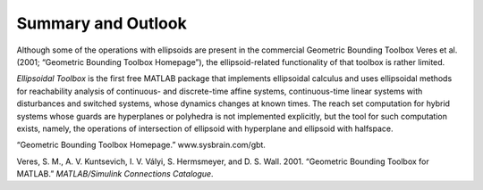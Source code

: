 Summary and Outlook
===================

Although some of the operations with ellipsoids are present in the
commercial Geometric Bounding Toolbox Veres et al. (2001; “Geometric
Bounding Toolbox Homepage”), the ellipsoid-related functionality of that
toolbox is rather limited.

*Ellipsoidal Toolbox* is the first free MATLAB package that implements
ellipsoidal calculus and uses ellipsoidal methods for reachability
analysis of continuous- and discrete-time affine systems,
continuous-time linear systems with disturbances and switched systems,
whose dynamics changes at known times. The reach set computation for
hybrid systems whose guards are hyperplanes or polyhedra is not
implemented explicitly, but the tool for such computation exists,
namely, the operations of intersection of ellipsoid with hyperplane and
ellipsoid with halfspace.

.. raw:: html

   <div class="references">

“Geometric Bounding Toolbox Homepage.” www.sysbrain.com/gbt.

Veres, S. M., A. V. Kuntsevich, I. V. Vályi, S. Hermsmeyer, and D. S.
Wall. 2001. “Geometric Bounding Toolbox for MATLAB.” *MATLAB/Simulink
Connections Catalogue*.

.. raw:: html

   </div>
